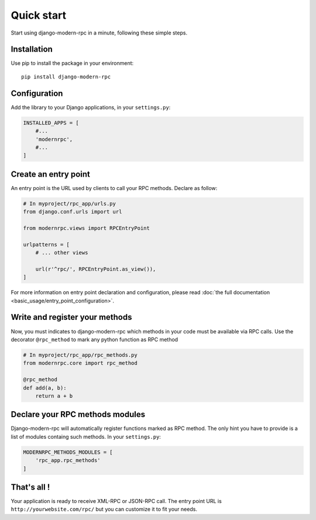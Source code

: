 ===========
Quick start
===========

Start using django-modern-rpc in a minute, following these simple steps.

Installation
============

Use pip to install the package in your environment::

   pip install django-modern-rpc


Configuration
=============

Add the library to your Django applications, in your ``settings.py``:

.. code:: python

    INSTALLED_APPS = [
        #...
        'modernrpc',
        #...
    ]


Create an entry point
=====================

An entry point is the URL used by clients to call your RPC methods. Declare as follow:

.. code:: python

    # In myproject/rpc_app/urls.py
    from django.conf.urls import url

    from modernrpc.views import RPCEntryPoint

    urlpatterns = [
        # ... other views

        url(r'^rpc/', RPCEntryPoint.as_view()),
    ]

For more information on entry point declaration and configuration, please read :doc:`the full
documentation <basic_usage/entry_point_configuration>`.

Write and register your methods
===============================

Now, you must indicates to django-modern-rpc which methods in your code must be available via RPC calls. Use the
decorator ``@rpc_method`` to mark any python function as RPC method

.. code:: python

    # In myproject/rpc_app/rpc_methods.py
    from modernrpc.core import rpc_method

    @rpc_method
    def add(a, b):
        return a + b


Declare your RPC methods modules
================================

Django-modern-rpc will automatically register functions marked as RPC method. The only hint you have to provide is a
list of modules containg such methods. In your ``settings.py``:


.. code:: python

    MODERNRPC_METHODS_MODULES = [
        'rpc_app.rpc_methods'
    ]

That's all !
============

Your application is ready to receive XML-RPC or JSON-RPC call. The entry point URL is ``http://yourwebsite.com/rpc/``
but you can customize it to fit your needs.
